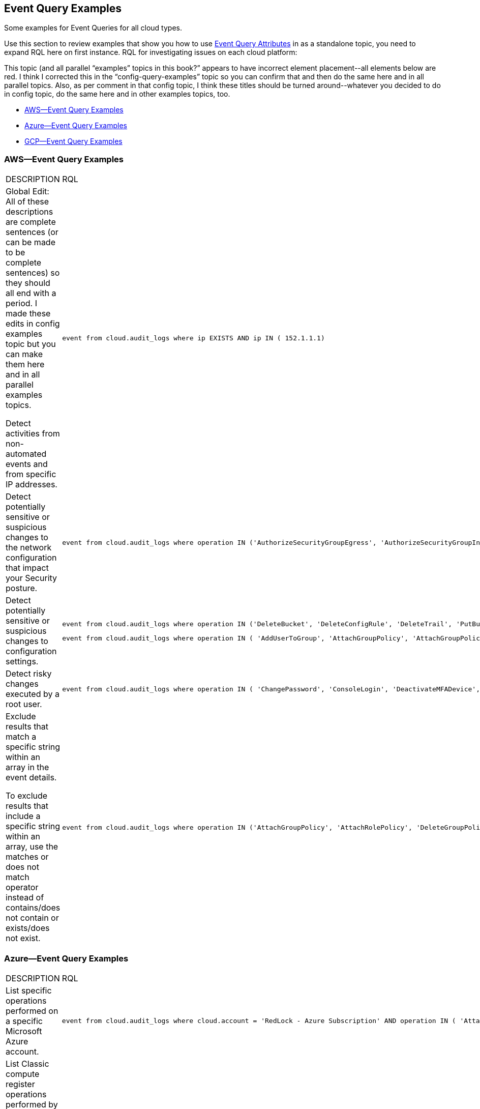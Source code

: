 [#id192IG80K0W0]
== Event Query Examples

Some examples for Event Queries for all cloud types.

Use this section to review examples that show you how to use xref:event-query-attributes.adoc#id192IG500ES0[Event Query Attributes] in +++<draft-comment>as a standalone topic, you need to expand RQL here on first instance.</draft-comment>+++ RQL for investigating issues on each cloud platform:

++++
<draft-comment>This topic (and all parallel “examples” topics in this book?” appears to have incorrect element placement--all elements below are red. I think I corrected this in the “config-query-examples” topic so you can confirm that and then do the same here and in all parallel topics. Also, as per comment in that config topic, I think these titles should be turned around--whatever you decided to do in config topic, do the same here and in other examples topics, too.</draft-comment>
++++

* xref:#idda895fd2-4496-4b31-9766-7d50215dcc18[AWS—Event Query Examples]
* xref:#id0fb5547f-53d5-4998-8a57-9aef8e03ef3e[Azure—Event Query Examples]
* xref:#id828b9ebf-7e33-4cb1-a96d-0a7f645e6067[GCP—Event Query Examples]


[#idda895fd2-4496-4b31-9766-7d50215dcc18]
=== AWS—Event Query Examples

[cols="49%a,51%a"]
|===
|DESCRIPTION
|RQL


|
+++<draft-comment>Global Edit: All of these descriptions are complete sentences (or can be made to be complete sentences) so they should all end with a period. I made these edits in config examples topic but you can make them here and in all parallel examples topics.</draft-comment>+++

Detect activities from non-automated events and from specific IP addresses.
|[userinput]
----
event from cloud.audit_logs where ip EXISTS AND ip IN ( 152.1.1.1)
----


|Detect potentially sensitive or suspicious changes to the network configuration that impact your Security posture.
|[userinput]
----
event from cloud.audit_logs where operation IN ('AuthorizeSecurityGroupEgress', 'AuthorizeSecurityGroupIngress', 'CreateVpc', 'DeleteFlowLogs', 'DeleteVpc', 'ModifyVpcAttribute', 'RevokeSecurityGroupIngress')
----


|Detect potentially sensitive or suspicious changes to configuration settings.
|[userinput]
----
event from cloud.audit_logs where operation IN ('DeleteBucket', 'DeleteConfigRule', 'DeleteTrail', 'PutBucketAcl', 'PutBucketLogging', 'PutBucketPolicy')
----

[userinput]
----
event from cloud.audit_logs where operation IN ( 'AddUserToGroup', 'AttachGroupPolicy', 'AttachGroupPolicy', 'AttachUserPolicy' , 'AttachRolePolicy' , 'CreateAccessKey', 'CreateKeyPair', 'DeleteKeyPair', 'DeleteLogGroup' )
----


|Detect risky changes executed by a root user.
|[userinput]
----
event from cloud.audit_logs where operation IN ( 'ChangePassword', 'ConsoleLogin', 'DeactivateMFADevice', 'DeleteAccessKey' , 'DeleteAlarms' ) AND user = 'root'
----


|Exclude results that match a specific string within an array in the event details.

To exclude results that include a specific string within an array, use the matches or does not match operator instead of contains/does not contain or exists/does not exist.
|[userinput]
----
event from cloud.audit_logs where operation IN ('AttachGroupPolicy', 'AttachRolePolicy', 'DeleteGroupPolicy', 'DeleteKeyPair', 'DeleteLogGroup') AND json.rule = $.userIdentity.arn does not match "AWSCloudFormationStackSetExecutionRole" or $.userIdentity.arn does not match "INST-SR-EC2-GRAAS-ROLE"
----

|===


[#id0fb5547f-53d5-4998-8a57-9aef8e03ef3e]
=== Azure—Event Query Examples

[cols="49%a,51%a"]
|===
|DESCRIPTION
|RQL


|List specific operations performed on a specific Microsoft Azure account.
|[userinput]
----
event from cloud.audit_logs where cloud.account = 'RedLock - Azure Subscription' AND operation IN ( 'AttachRolePolicy', 'AttachLoadBalancers')
----


|List Classic compute register operations performed by a specific user on a specific Microsoft Azure account.
|[userinput]
----
event from cloud.audit_logs where cloud.account in ( 'RedLock - Azure Subscription' ) and user = 'abc@redlock.io' and operation IN ('Microsoft.ClassicCompute/register/action (BeginRequest)')
----

|===



[#id828b9ebf-7e33-4cb1-a96d-0a7f645e6067]
=== GCP—Event Query Examples
[cols="49%a,51%a"]
|===
|DESCRIPTION
|RQL


|View sensitive network configuration updates on
+++<draft-comment>expand on first use (but not in the title above =)</draft-comment>+++GCP
|[userinput]
----
event from cloud.audit_logs where operation IN ('v1.compute.networks.delete','beta.compute.networks.insert','v1.compute.routes.delete','v1.compute.firewalls.insert','v1.compute.firewalls.delete')
----


|View sensitive SQL instance updates in GCP.
|[userinput]
----
event from cloud.audit_logs where operation IN ('cloudsql.instances.update', 'cloudsql.sslCerts.create',' cloudsql.instances.create', 'cloudsql.instances.delete')
----


|List all events with sensitive user actions on GCP.
|[userinput]
----
event from cloud.audit_logs where operation IN ('CreateCryptoKey','DestroyCryptoKeyVersion','v1.compute.disks.createSnapshot')
----

|===
